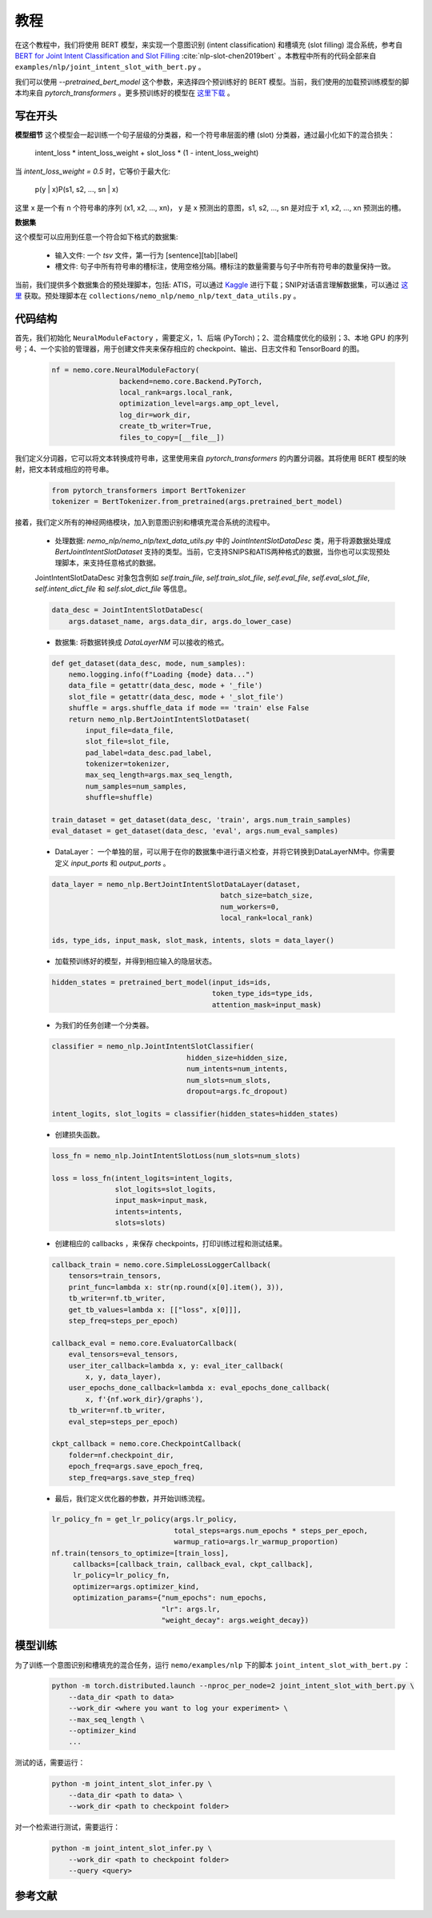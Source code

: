 教程
====

在这个教程中，我们将使用 BERT 模型，来实现一个意图识别 (intent classification) 和槽填充 (slot filling) 混合系统，参考自 `BERT for Joint Intent Classification and Slot Filling <https://arxiv.org/abs/1902.10909>`_ :cite:`nlp-slot-chen2019bert` 。本教程中所有的代码全部来自 ``examples/nlp/joint_intent_slot_with_bert.py`` 。

我们可以使用 `--pretrained_bert_model` 这个参数，来选择四个预训练好的 BERT 模型。当前，我们使用的加载预训练模型的脚本均来自 `pytorch_transformers` 。更多预训练好的模型在 `这里下载 <https://huggingface.co/pytorch-transformers/pretrained_models.html>`_ 。

写在开头
--------

**模型细节**
这个模型会一起训练一个句子层级的分类器，和一个符号串层面的槽 (slot) 分类器，通过最小化如下的混合损失：

        intent_loss * intent_loss_weight + slot_loss * (1 - intent_loss_weight)

当 `intent_loss_weight = 0.5` 时，它等价于最大化:

        p(y | x)P(s1, s2, ..., sn | x)

这里 x 是一个有 n 个符号串的序列 (x1, x2, ..., xn)， y 是 x 预测出的意图，s1, s2, ..., sn 是对应于 x1, x2, ..., xn 预测出的槽。

**数据集**

这个模型可以应用到任意一个符合如下格式的数据集:

    * 输入文件: 一个 `tsv` 文件，第一行为 [sentence][tab][label]
    * 槽文件: 句子中所有符号串的槽标注，使用空格分隔。槽标注的数量需要与句子中所有符号串的数量保持一致。

当前，我们提供多个数据集合的预处理脚本，包括: ATIS，可以通过 `Kaggle <https://www.kaggle.com/siddhadev/atis-dataset-from-ms-cntk>`_ 进行下载；SNIP对话语言理解数据集，可以通过 `这里 <https://github.com/snipsco/spoken-language-understanding-research-datasets>`_ 获取。预处理脚本在 ``collections/nemo_nlp/nemo_nlp/text_data_utils.py`` 。

代码结构
--------

首先，我们初始化 ``NeuralModuleFactory`` ，需要定义，1、后端 (PyTorch)；2、混合精度优化的级别；3、本地 GPU 的序列号；4、一个实验的管理器，用于创建文件夹来保存相应的 checkpoint、输出、日志文件和 TensorBoard 的图。

    .. code-block:: python

        nf = nemo.core.NeuralModuleFactory(
                        backend=nemo.core.Backend.PyTorch,
                        local_rank=args.local_rank,
                        optimization_level=args.amp_opt_level,
                        log_dir=work_dir,
                        create_tb_writer=True,
                        files_to_copy=[__file__])

我们定义分词器，它可以将文本转换成符号串，这里使用来自 `pytorch_transformers` 的内置分词器。其将使用 BERT 模型的映射，把文本转成相应的符号串。

    .. code-block:: python

        from pytorch_transformers import BertTokenizer
        tokenizer = BertTokenizer.from_pretrained(args.pretrained_bert_model)

接着，我们定义所有的神经网络模块，加入到意图识别和槽填充混合系统的流程中。

    * 处理数据: `nemo_nlp/nemo_nlp/text_data_utils.py` 中的 `JointIntentSlotDataDesc` 类，用于将源数据处理成 `BertJointIntentSlotDataset` 支持的类型。当前，它支持SNIPS和ATIS两种格式的数据，当你也可以实现预处理脚本，来支持任意格式的数据。

    JointIntentSlotDataDesc 对象包含例如 `self.train_file`, `self.train_slot_file`, `self.eval_file`, `self.eval_slot_file`,  `self.intent_dict_file` 和 `self.slot_dict_file` 等信息。

    .. code-block:: python

        data_desc = JointIntentSlotDataDesc(
            args.dataset_name, args.data_dir, args.do_lower_case)

    * 数据集: 将数据转换成 `DataLayerNM` 可以接收的格式。

    .. code-block:: python

        def get_dataset(data_desc, mode, num_samples):
            nemo.logging.info(f"Loading {mode} data...")
            data_file = getattr(data_desc, mode + '_file')
            slot_file = getattr(data_desc, mode + '_slot_file')
            shuffle = args.shuffle_data if mode == 'train' else False
            return nemo_nlp.BertJointIntentSlotDataset(
                input_file=data_file,
                slot_file=slot_file,
                pad_label=data_desc.pad_label,
                tokenizer=tokenizer,
                max_seq_length=args.max_seq_length,
                num_samples=num_samples,
                shuffle=shuffle)

        train_dataset = get_dataset(data_desc, 'train', args.num_train_samples)
        eval_dataset = get_dataset(data_desc, 'eval', args.num_eval_samples)

    * DataLayer： 一个单独的层，可以用于在你的数据集中进行语义检查，并将它转换到DataLayerNM中。你需要定义 `input_ports` 和 `output_ports` 。

    .. code-block:: python

        data_layer = nemo_nlp.BertJointIntentSlotDataLayer(dataset,
                                                batch_size=batch_size,
                                                num_workers=0,
                                                local_rank=local_rank)

        ids, type_ids, input_mask, slot_mask, intents, slots = data_layer()


    * 加载预训练好的模型，并得到相应输入的隐层状态。

    .. code-block:: python

        hidden_states = pretrained_bert_model(input_ids=ids,
                                              token_type_ids=type_ids,
                                              attention_mask=input_mask)

    * 为我们的任务创建一个分类器。

    .. code-block:: python

        classifier = nemo_nlp.JointIntentSlotClassifier(
                                        hidden_size=hidden_size,
                                        num_intents=num_intents,
                                        num_slots=num_slots,
                                        dropout=args.fc_dropout)

        intent_logits, slot_logits = classifier(hidden_states=hidden_states)

    * 创建损失函数。

    .. code-block:: python

        loss_fn = nemo_nlp.JointIntentSlotLoss(num_slots=num_slots)

        loss = loss_fn(intent_logits=intent_logits,
                       slot_logits=slot_logits,
                       input_mask=input_mask,
                       intents=intents,
                       slots=slots)

    * 创建相应的 callbacks ，来保存 checkpoints，打印训练过程和测试结果。

    .. code-block:: python

        callback_train = nemo.core.SimpleLossLoggerCallback(
            tensors=train_tensors,
            print_func=lambda x: str(np.round(x[0].item(), 3)),
            tb_writer=nf.tb_writer,
            get_tb_values=lambda x: [["loss", x[0]]],
            step_freq=steps_per_epoch)

        callback_eval = nemo.core.EvaluatorCallback(
            eval_tensors=eval_tensors,
            user_iter_callback=lambda x, y: eval_iter_callback(
                x, y, data_layer),
            user_epochs_done_callback=lambda x: eval_epochs_done_callback(
                x, f'{nf.work_dir}/graphs'),
            tb_writer=nf.tb_writer,
            eval_step=steps_per_epoch)

        ckpt_callback = nemo.core.CheckpointCallback(
            folder=nf.checkpoint_dir,
            epoch_freq=args.save_epoch_freq,
            step_freq=args.save_step_freq)

    * 最后，我们定义优化器的参数，并开始训练流程。

    .. code-block:: python

        lr_policy_fn = get_lr_policy(args.lr_policy,
                                     total_steps=args.num_epochs * steps_per_epoch,
                                     warmup_ratio=args.lr_warmup_proportion)
        nf.train(tensors_to_optimize=[train_loss],
             callbacks=[callback_train, callback_eval, ckpt_callback],
             lr_policy=lr_policy_fn,
             optimizer=args.optimizer_kind,
             optimization_params={"num_epochs": num_epochs,
                                  "lr": args.lr,
                                  "weight_decay": args.weight_decay})

模型训练
--------

为了训练一个意图识别和槽填充的混合任务，运行 ``nemo/examples/nlp`` 下的脚本 ``joint_intent_slot_with_bert.py`` ：

    .. code-block:: python

        python -m torch.distributed.launch --nproc_per_node=2 joint_intent_slot_with_bert.py \
            --data_dir <path to data>
            --work_dir <where you want to log your experiment> \
            --max_seq_length \
            --optimizer_kind
            ...

测试的话，需要运行：

    .. code-block:: python

        python -m joint_intent_slot_infer.py \
            --data_dir <path to data> \
            --work_dir <path to checkpoint folder>

对一个检索进行测试，需要运行：

    .. code-block:: python

        python -m joint_intent_slot_infer.py \
            --work_dir <path to checkpoint folder>
            --query <query>


参考文献
--------

.. bibliography:: nlp_all.bib
    :style: plain
    :labelprefix: NLP-SLOT
    :keyprefix: nlp-slot-
